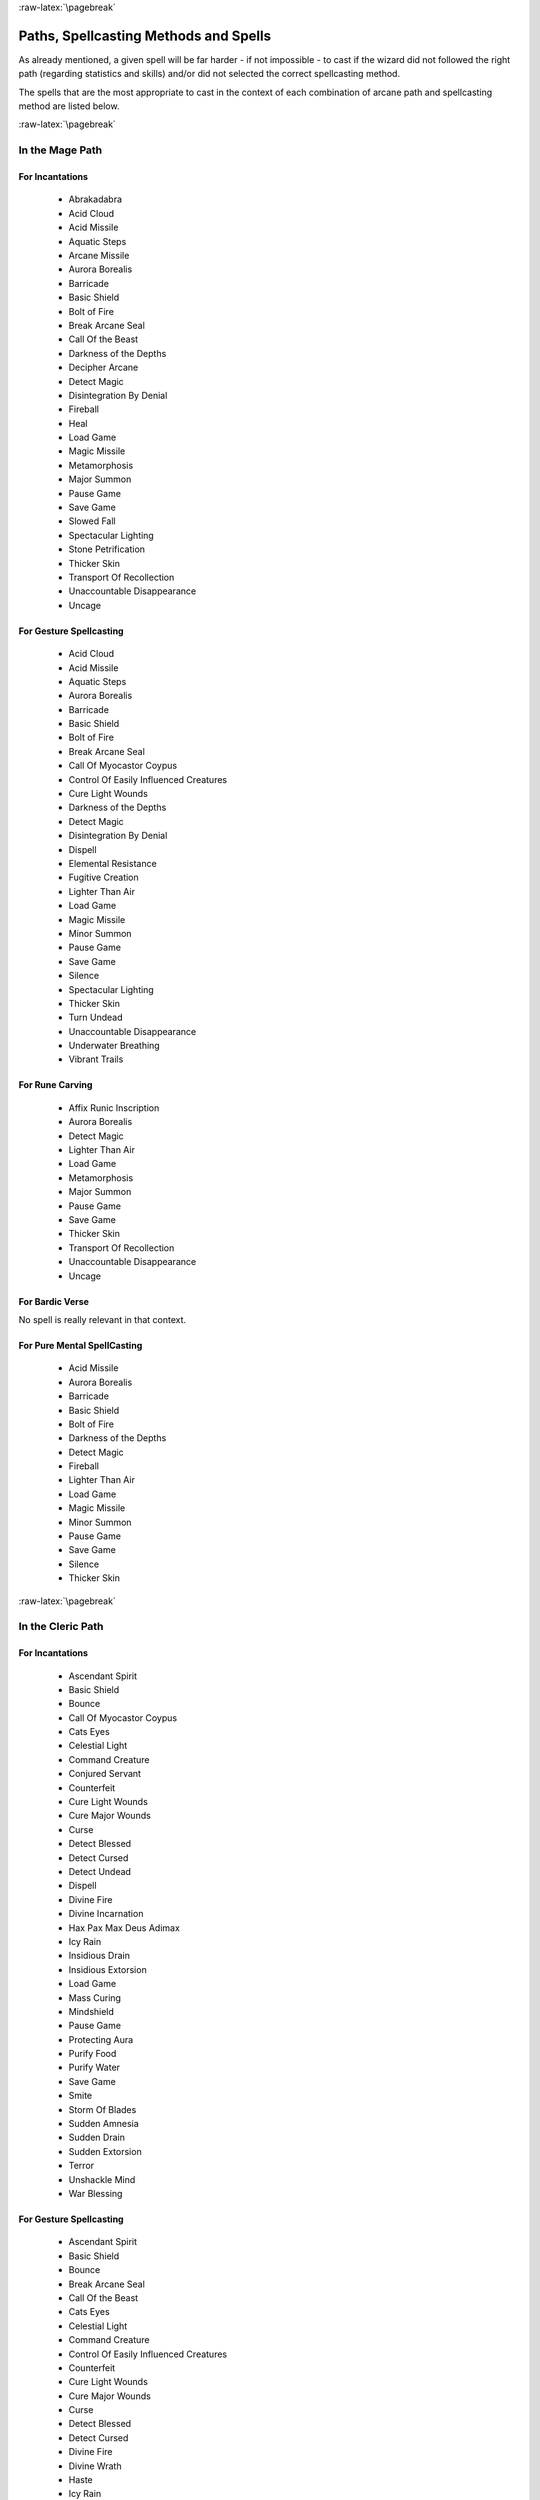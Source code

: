 
:raw-latex:`\pagebreak`


Paths, Spellcasting Methods and Spells
--------------------------------------

As already mentioned, a given spell will be far harder - if not impossible - to cast if the wizard did not followed the right path (regarding statistics and skills) and/or did not selected the correct spellcasting method.

The spells that are the most appropriate to cast in the context of each combination of arcane path and spellcasting method are listed below.


:raw-latex:`\pagebreak`


In the Mage Path
................


For Incantations
________________

 - Abrakadabra
 - Acid Cloud
 - Acid Missile
 - Aquatic Steps 
 - Arcane Missile
 - Aurora Borealis
 - Barricade 
 - Basic Shield
 - Bolt of Fire
 - Break Arcane Seal
 - Call Of the Beast
 - Darkness of the Depths
 - Decipher Arcane
 - Detect Magic
 - Disintegration By Denial
 - Fireball
 - Heal
 - Load Game
 - Magic Missile 
 - Metamorphosis
 - Major Summon 
 - Pause Game
 - Save Game
 - Slowed Fall
 - Spectacular Lighting
 - Stone Petrification 
 - Thicker Skin
 - Transport Of Recollection
 - Unaccountable Disappearance 
 - Uncage
 
 
For Gesture Spellcasting
________________________

 - Acid Cloud
 - Acid Missile
 - Aquatic Steps 
 - Aurora Borealis
 - Barricade 
 - Basic Shield
 - Bolt of Fire
 - Break Arcane Seal
 - Call Of Myocastor Coypus
 - Control Of Easily Influenced Creatures
 - Cure Light Wounds
 - Darkness of the Depths
 - Detect Magic
 - Disintegration By Denial
 - Dispell
 - Elemental Resistance
 - Fugitive Creation
 - Lighter Than Air
 - Load Game
 - Magic Missile 
 - Minor Summon
 - Pause Game
 - Save Game
 - Silence
 - Spectacular Lighting
 - Thicker Skin
 - Turn Undead
 - Unaccountable Disappearance 
 - Underwater Breathing
 - Vibrant Trails


For Rune Carving
________________

 - Affix Runic Inscription
 - Aurora Borealis
 - Detect Magic
 - Lighter Than Air
 - Load Game
 - Metamorphosis
 - Major Summon 
 - Pause Game
 - Save Game
 - Thicker Skin
 - Transport Of Recollection
 - Unaccountable Disappearance 
 - Uncage
 

For Bardic Verse
________________

No spell is really relevant in that context.


For Pure Mental SpellCasting
____________________________

 - Acid Missile
 - Aurora Borealis
 - Barricade 
 - Basic Shield
 - Bolt of Fire
 - Darkness of the Depths
 - Detect Magic
 - Fireball
 - Lighter Than Air
 - Load Game
 - Magic Missile 
 - Minor Summon
 - Pause Game
 - Save Game
 - Silence
 - Thicker Skin




:raw-latex:`\pagebreak`


In the Cleric Path
................


For Incantations
________________

 - Ascendant Spirit
 - Basic Shield
 - Bounce
 - Call Of Myocastor Coypus
 - Cats Eyes
 - Celestial Light
 - Command Creature
 - Conjured Servant 
 - Counterfeit
 - Cure Light Wounds
 - Cure Major Wounds
 - Curse 
 - Detect Blessed
 - Detect Cursed
 - Detect Undead
 - Dispell
 - Divine Fire 
 - Divine Incarnation
 - Hax Pax Max Deus Adimax
 - Icy Rain
 - Insidious Drain
 - Insidious Extorsion 
 - Load Game
 - Mass Curing
 - Mindshield
 - Pause Game
 - Protecting Aura
 - Purify Food
 - Purify Water
 - Save Game
 - Smite
 - Storm Of Blades
 - Sudden Amnesia
 - Sudden Drain
 - Sudden Extorsion 
 - Terror
 - Unshackle Mind
 - War Blessing

 
For Gesture Spellcasting
________________________

 - Ascendant Spirit
 - Basic Shield
 - Bounce
 - Break Arcane Seal
 - Call Of the Beast
 - Cats Eyes
 - Celestial Light
 - Command Creature
 - Control Of Easily Influenced Creatures
 - Counterfeit
 - Cure Light Wounds
 - Cure Major Wounds
 - Curse 
 - Detect Blessed
 - Detect Cursed
 - Divine Fire 
 - Divine Wrath 
 - Haste
 - Icy Rain
 - Insidious Drain
 - Load Game
 - Mass Healing
 - Mindshield
 - Pause Game
 - Pax Dei
 - Protecting Aura
 - Purify Food
 - Purify Water
 - Save Game
 - Slow
 - Smite
 - Sudden Amnesia
 - Sudden Drain
 - Terror
 

For Rune Carving
________________

 - Affix Runic Inscription
 - Aquatic Steps 
 - Ascendant Spirit
 - Barricade 
 - Basic Shield
 - Bounce
 - Break Arcane Seal
 - Cats Eyes
 - Celestial Light
 - Conjured Servant 
 - Cure Light Wounds
 - Cure Major Wounds
 - Curse 
 - Detect Undead
 - Elemental Resistance
 - Heal
 - Insidious Extorsion 
 - Load Game
 - Mindshield
 - Pause Game
 - Protecting Aura
 - Purify Food
 - Purify Water
 - Save Game
 - Sudden Amnesia
 - Sudden Drain
 - Sudden Extorsion 
 - Terror
 - Tutelary Intervention
 - Unshackle Mind
 - War Blessing


For Bardic Verse
________________

 - Ascendant Spirit
 - Basic Shield
 - Load Game
 - Pause Game
 - Protecting Aura
 - Purify Food
 - Purify Water
 - Save Game
 - Sudden Amnesia
 - Unshackle Mind


For Pure Mental SpellCasting
____________________________

 - Ascendant Spirit
 - Basic Shield
 - Bounce
 - Cats Eyes
 - Cure Major Wounds
 - Curse 
 - Detect Blessed
 - Detect Cursed
 - Insidious Drain
 - Load Game
 - Mindshield
 - Pause Game
 - Protecting Aura
 - Purify Food
 - Purify Water
 - Save Game
 - Sudden Amnesia
 - Terror
 - Unshackle Mind




:raw-latex:`\pagebreak`


In the Bard Path
................


For Incantations
________________

 - Athletic Digression
 - Empathic Understanding
 - Kind Suggestion
 - Load Game
 - Migdal Bavel
 - Pause Game
 - Save Game
 - Sonic Blast
 
 
For Gesture Spellcasting
________________________

 - Kind Suggestion
 - Load Game
 - Pause Game
 - Sonic Blast
 - Save Game


For Rune Carving
________________

No spell is really relevant in that context.


For Bardic Verse
________________

 - Athletic Digression
 - Call Of Myocastor Coypus
 - Chameleon
 - Control Of Easily Influenced Creatures
 - Courage
 - Cure Light Wounds
 - Delay Poison 
 - Elemental Resistance
 - Empathic Understanding
 - Harmony Offer
 - Heal
 - Induced Sleep
 - Load Game
 - Pacification
 - Pause Game
 - Projected Confusion
 - Rage
 - Save Game
 - Sonic Blast
 - Sorcerer Destabilization
 - Will-o'-the-Wisp
 

For Pure Mental SpellCasting
____________________________

 - Kind Suggestion
 - Load Game
 - Pause Game
 - Save Game

